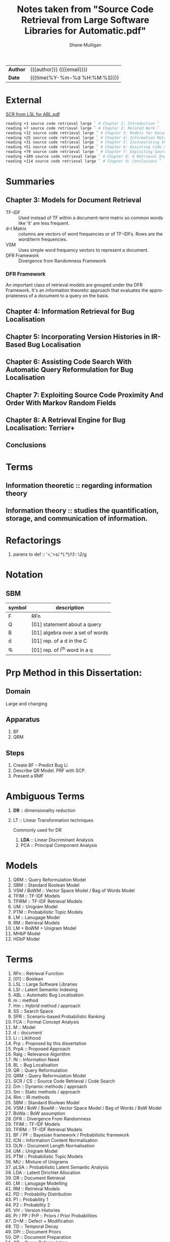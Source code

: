 #+TITLE: Notes taken from "Source Code Retrieval from Large Software Libraries for Automatic.pdf"
#+LANGUAGE: en
#+OPTIONS: toc:nil h:4 html-postamble:nil html-preamble:t tex:t f:t
#+OPTIONS: prop:("VERSION")
#+HTML_DOCTYPE: <!DOCTYPE html>
#+HTML_HEAD: <link href="http://fonts.googleapis.com/css?family=Roboto+Slab:400,700|Inconsolata:400,700" rel="stylesheet" type="text/css" />
#+HTML_HEAD: <link href="css/style.css" rel="stylesheet" type="text/css" />
#+AUTHOR: Shane Mulligan
#+EMAIL: mailto:mullikine@gmail.com

#+HTML: <div class="outline-2" id="meta">
| *Author* | {{{author}}} ({{{email}}})    |
| *Date*   | {{{time(%Y-%m-%d %H:%M:%S)}}} |
#+HTML: </div>

* External
[[file:/home/shane/dump/home/shane/notes2018/uni/cosc/480-project_FY/research/Source Code Retrieval from Large Software Libraries for Automatic.pdf][SCR from LSL for ABL.pdf]]

#+BEGIN_SRC bash
reading +1 source code retrieval large ` # Chapter 1: Introduction `
reading +7 source code retrieval large ` # Chapter 2: Related Work `
reading +12 source code retrieval large ` # Chapter 3: Models for Document Retrieval `
reading +25 source code retrieval large ` # Chapter 4: Information Retrieval For Bug Localization `
reading +31 source code retrieval large ` # Chapter 5: Incorporating Version Histories In Ir-Based Bug Localization `
reading +51 source code retrieval large ` # Chapter 6: Assisting Code Search With Automatic Query Reformulation For Bug Localization `
reading +79 source code retrieval large ` # Chapter 7: Exploiting Source Code Proximity And Order With Markov Random Fields `
reading +109 source code retrieval large ` # Chapter 8: A Retrieval Engine For Bug Localization:Terrier+ `
reading +114 source code retrieval large ` # Chapter 9: Conclusions `
#+END_SRC

* Summaries
** Chapter 3: Models for Document Retrieval

+ TF-IDF :: Used instead of TF within a document-term matrix so common words like 'it' are less frequent.
+ d-t Matrix :: columns are vectors of word frequencies or of TF-IDFs. Rows are the word/term frequencies.
+ VSM :: Uses simple word frequency vectors to represent a document.
+ DFR Framework :: Divergence from Randomness Framework

*** DFR Framework
An important class of retrieval models are grouped under the DFR Framework.
It's an information theoretic approach that evaluates the appropriateness of a document to a query on the basis.

** Chapter 4: Information Retrieval for Bug Localisation
** Chapter 5: Incorporating Version Histories in IR-Based Bug Localisation
** Chapter 6: Assisting Code Search With Automatic Query Reformulation for Bug Localisation
** Chapter 7: Exploiting Source Code Proximity And Order With Markov Random Fields
** Chapter 8: A Retrieval Engine for Bug Localisation: Terrier+
** Conclusions

* Terms
** Information theoretic :: regarding information theory
** Information theory :: studies the quantification, storage, and communication of information.

* Refactorings
1. parens to def :: '<,'>s/\(.*\)(\(.*\))/\1:: \2/g

* Notation 
** SBM

| symbol | description                      |
|--------+----------------------------------|
| F      | RFn                              |
| Q      | [01] statement about a query     |
| B      | [01] algebra over a set of words |
| d      | [01] rep. of a d in the C        |
| q_i    | [01] rep. of i^th word in a q    |

* Prp Method in this Dissertation:
** Domain
Large and changing
** Apparatus
1. BF
2. QRM
** Steps
1. Create BF -- Predict Bug Li
2. Describe QR Model. PRF with SCP.
3. Present a RMF

* Ambiguous Terms
1. *DR* :: dimensionality reduction
2. LT :: Linear Transformation techniques

   Commonly used for DR

   1. *LDA* :: Linear Discriminant Analysis
   2. PCA :: Principal Component Analysis 

* Models
1. QRM :: Query Reformulation Model
2. SBM :: Standard Boolean Model
3. VSM / BoWM :: Vector Space Model / Bag of Words Model
4. TFIM :: TF-IDF Models
5. TFIRM :: TF-IDF Retrieval Models
6. UM :: Unigram Model
7. PTM :: Probabilistic Topic Models
8. LM :: Lanugage Model
9. RM :: Retrieval Models
10. LM + BoWM = Unigram Model
11. MHbP Model
12. HDbP Model

* Terms
1. RFn :: Retrieval Function
2. [01] :: Boolean
3. LSL :: Large Software Libraries
4. LSI :: Latent Semantic Indexing
5. ABL :: Automatic Bug Localisation
6. m :: method
7. Hm :: Hybrid method / approach
8. SS :: Search Space
9. SPR :: Scenario-based Probabilistic Ranking
10. FCA :: Formal Concept Analysis
11. M :: Model
12. d :: document
13. Li :: Liklihood
14. Prp :: Proposed by this dissertation
15. PrpA :: Proposed Approach
16. Ralg :: Relevance Algorithm
17. IN :: Information Need
18. BL :: Bug Localisation
19. QR :: Query Reformulation
20. QRM :: Query Reformulation Model
21. SCR / CS :: Source Code Retrieval / Code Search
22. Dm :: Dynamic methods / approach
23. Sm :: Static methods / approach
24. IRm :: IR methods
25. SBM :: Standard Boolean Model
26. VSM / BoW / BowM :: Vector Space Model / Bag of Words / BoW Model
27. BoWa :: BoW assumption
28. DFR :: Divergence From Randomness
29. TFIM :: TF-IDF Models
30. TFIRM :: TF-IDF Retrieval Models
31. BF / PF :: Bayesian framework / Probabilistic framework
32. ICN :: Information Content Normalisation
33. DLN :: Document Length Normalisation
34. UM :: Unigram Model
35. PTM :: Probabilistic Topic Models
36. MU :: Mixture of Unigrams
37. pLSA :: Probabilistic Latent Semantic Analysis
38. LDA :: Latent Dirichlet Allocation
39. DR :: Document Retrieval
40. LM :: Lanugage Modelling
41. RM :: Retrieval Models
42. PD :: Probability Distribution
43. P1 :: Probability 1
44. P2 :: Probability 2
45. VH :: Version Histories
46. Pr / PP / PrP :: Priors / Prior Probabilities
47. D+M :: Defect + Modification
48. TD :: Temporal Decay
49. DPr :: Document Priors
50. DP :: Document Preparation
51. QR :: Query Reformulation
52. AQR :: Automatic Query Reformulation
53. ERF :: Explicit Relevance Feedback
54. PRF :: Pseudo Relevance Feedback
55. SCP :: Spacial Code Proximity
56. rFm :: Rocchio's Formula
57. iTh :: Information Theoretic
58. RR :: Retrieval Results
59. RS :: Retrieval Score
60. DRT :: Document Retrieval Techniques
61. MRF / RMF :: Markov Random Field / Random Markov Field
62. Wf :: Word Frequencies
63. qW :: Query Words
64. q :: Query
65. IaR :: Interactive Refinement
66. NL :: Natural Language
67. C :: Document Collection / Text Corpus

* Math (get correct symbols)
1. BoW :: ∀x; x ∈ A
   Each d is a vector of Wf.

* Definitions
1. P1
   The probability of having tf occurrences of the term in the document by pure chance.
      As this decreases, the information content of the document (vis-a-vis/in relation with) the term increases.
2. P2
   (1 - P2) is related to the risk of choosing the query term as a discriminative term and works as a normalization factor.

   Can be used as the probability of having one more occurrence of the term in the document, which leads to penalizting the high frequency terms during retrieval.
3. BoWa :: Each word is sampled independantly from the rest of the words in the document.
4. BoW / VSM :: A simplifying representation. Each d is a vector of Wf.
5. LSI :: An early retrieval method.
          Assign greater importance to terms that frequently co-occur in source files.
          Can use to expand a given initial query that consists of a single query term initially.

* Notes
1. Ignore structure but perform well:
   1. LM + BoW = Unigram Model
   2. iTh + BoW = TF-IDF
2. BoWa != BoWM

* Annotations
1. MFR
2. TF-IDF :: Still Competative
3. DRT using BoW
   1. LM :: Uses a PF
   2. DFR :: iTh
4. BoW :: Given a set of documents, allows you to rank them
5. RMF :: Benefit over Traditional BL is IaR
          Exploits SCP
6. SBM :: Gives us Logical Operators in our search queries
          But lacks the notion of ranking.
7. RS :: The higher the RS, the more relevant.
8. Hm :: Combinations of Dm, Sm and IR to narrow down the SS with Dm then use Sm on a smaller SS for better accuracy.
9. SPR :: Assigns 2 probabilities to the methods in the execution traces:
   1. One indicates the probability of the method to exercise the feature; and
   2. the other NOT to.
   
   Based on these probabilities, the method is classified as either relevant or irrelevant.

* Uses
1. Bug report is used as a query

* Problem => Solution
1. MRF => IR defect, Loss of inter-term relationships in documents

* IN
1. Concept Localisation
2. Bug Localisation
3. Change Impact Analysis
4. Traceability
5. Link Recovery

* Outline
1. Traditional BL Methods
   1. SCA :: Static Code Analysis
      Need a call graph.
      Can't deal with non-executable files.
   2. Dynamic :: Test cases / Debugger
      Can't make an exhaustive set.
      Also, can't deal with non-executable files.

* Outline
1. IR for BL
2. Organisation of this dissertation
3. Dm
4. Sm
5. IR Methods
6. Hm
7. SBM
8. VSM
9. DFR
   1. Using different PD in IC
      1. P1
      2. P2
   2. TFIM for P1
   3. ICN (P2)
   4. DLN
10. UM
11. PTM
12. MU
13. pLSA
14. LDA
15. DR with PTM
16. IR for BL
17. LM
18. TFIRM
19. Incorporating VH in IR-based BL
20. Estimating D+M -based PrP
21. MHbP Model
22. HDbP Model
23. M the Pr with TD
24. BF for BL
25. DPr
26. Experimental Evaluation
27. DP for BL with VH
28. RR
29. Assisting CS with AQR for BL
30. ERF
31. PRF
32. rFm for AQR
33. AQR using the RM.
34. The PrpA to QR for SCR
35. Wf

* M for NL DR
+ SBM :: DR is performed on the basis of presense of qW in the C.
Not indicate any word more important than others, makes any logical query possible.
+ SBM :: Bool Logic & Set Theory

* Official Terms
1. V :: Vocabulary of the corpus
2. N or |V| :: Size of V